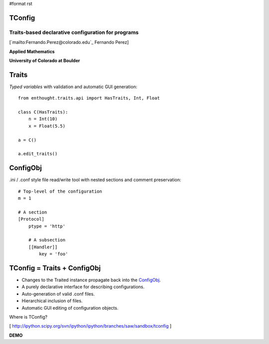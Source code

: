 #format rst

TConfig
=======

Traits-based declarative configuration for programs
---------------------------------------------------

[`mailto:Fernando.Perez@colorado.edu`_ Fernando Perez]

**Applied Mathematics**

**University of Colorado at Boulder**

Traits
======

*Typed variables* with validation and automatic GUI generation:

::

   from enthought.traits.api import HasTraits, Int, Float

   class C(HasTraits):
       n = Int(10)
       x = Float(5.5)

   a = C()

   a.edit_traits()

ConfigObj
=========

.ini / .conf style file read/write tool with nested sections and comment preservation:

::

   # Top-level of the configuration
   m = 1

   # A section
   [Protocol]
       ptype = 'http'

       # A subsection
       [[Handler]]
           key = 'foo'

TConfig = Traits + ConfigObj
============================

* Changes to the Traited instance propagate back into the ConfigObj_.

* A purely declarative interface for describing configurations.

* Auto-generation of valid .conf files.

* Hierarchical inclusion of files.

* Automatic GUI editing of configuration objects.

Where is TConfig?

[ http://ipython.scipy.org/svn/ipython/ipython/branches/saw/sandbox/tconfig ]

**DEMO**

